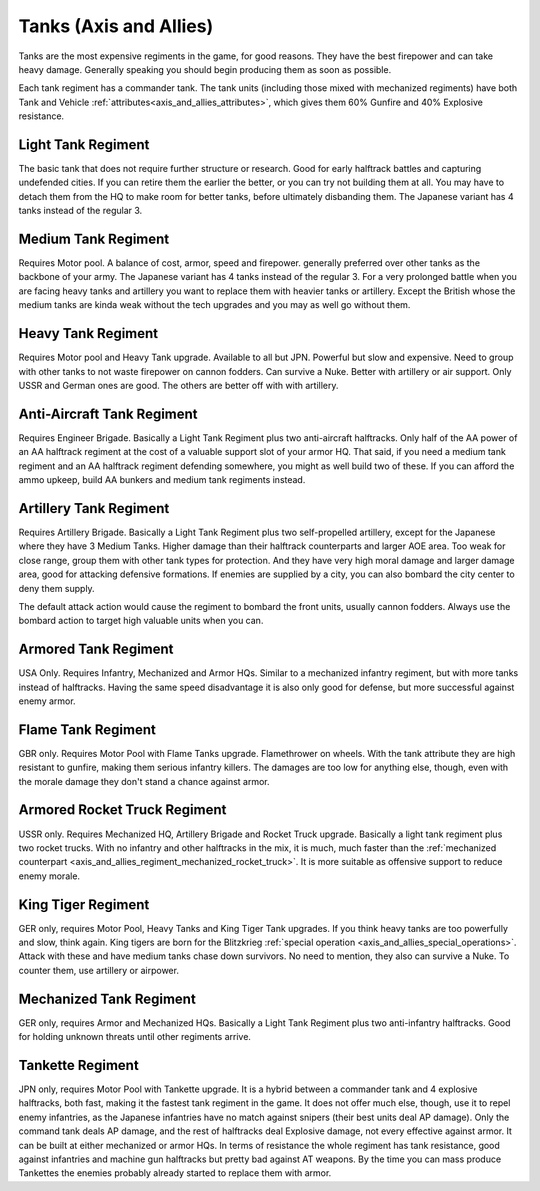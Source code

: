 .. meta::
   :description: Tanks are the most expensive regiments in the game, for good reasons. They have the best firepower and can take heavy damage. Generally speaking you should begi

.. _axis_and_allies_regiment_tank:

Tanks  (Axis and Allies)
=================================

Tanks are the most expensive regiments in the game, for good reasons. They have the best firepower and can take heavy damage. Generally speaking you should begin producing them as soon as possible.

Each tank regiment has a commander tank. The tank units (including those mixed with mechanized regiments) have both Tank and Vehicle :ref:`attributes<axis_and_allies_attributes>`, which gives them 60% Gunfire and 40% Explosive resistance. 

--------------------
Light Tank Regiment
--------------------
The basic tank that does not require further structure or research. Good for early halftrack battles and capturing undefended cities. If you can retire them the earlier the better, or you can try not building them at all. You may have to detach them from the HQ to make room for better tanks, before ultimately disbanding them. The Japanese variant has 4 tanks instead of the regular 3.

--------------------
Medium Tank Regiment
--------------------
Requires Motor pool. A balance of cost, armor, speed and firepower. generally preferred over other tanks as the backbone of your army. The Japanese variant has 4 tanks instead of the regular 3. For a very prolonged battle when you are facing heavy tanks and artillery you want to replace them with heavier tanks or artillery. Except the British whose the medium tanks are kinda weak without the tech upgrades and you may as well go without them. 

--------------------
Heavy Tank Regiment
--------------------
Requires Motor pool and Heavy Tank upgrade. Available to all but JPN. Powerful but slow and expensive. Need to group with other tanks to not waste firepower on cannon fodders. Can survive a Nuke. Better with artillery or air support. Only USSR and German ones are good. The others are better off with with artillery.

--------------------------------
Anti-Aircraft Tank Regiment
--------------------------------
Requires Engineer Brigade. Basically a Light Tank Regiment plus two anti-aircraft halftracks. Only half of the AA power of an AA halftrack regiment at the cost of a valuable support slot of your armor HQ. That said, if you need a medium tank regiment and an AA halftrack regiment defending somewhere, you might as well build two of these. If you can afford the ammo upkeep, build AA bunkers and medium tank regiments instead. 

--------------------------------
Artillery Tank Regiment
--------------------------------
Requires Artillery Brigade. Basically a Light Tank Regiment plus two self-propelled artillery, except for the Japanese where they have 3 Medium Tanks. Higher damage than their halftrack counterparts and larger AOE area. Too weak for close range, group them with other tank types for protection. And they have very high moral damage and larger damage area, good for attacking defensive formations. If enemies are supplied by a city, you can also bombard the city center to deny them supply. 

The default attack action would cause the regiment to bombard the front units, usually cannon fodders. Always use the bombard action to target high valuable units when you can. 

--------------------------------
Armored Tank Regiment
--------------------------------
USA Only. Requires Infantry, Mechanized and Armor HQs. Similar to a mechanized infantry regiment, but with more tanks instead of halftracks. Having the same speed disadvantage it is also only good for defense, but more successful against enemy armor.  

--------------------------------
Flame Tank Regiment
--------------------------------
GBR only. Requires Motor Pool with Flame Tanks upgrade. Flamethrower on wheels. With the tank attribute they are high resistant to gunfire, making them serious infantry killers. The damages are too low for anything else, though, even with the morale damage they don't stand a chance against armor. 

--------------------------------
Armored Rocket Truck Regiment
--------------------------------
USSR only. Requires Mechanized HQ, Artillery Brigade and Rocket Truck upgrade. Basically a light tank regiment plus two rocket trucks. With no infantry and other halftracks in the mix, it is much, much faster than the :ref:`mechanized counterpart <axis_and_allies_regiment_mechanized_rocket_truck>`. It is more suitable as offensive support to reduce enemy morale.

--------------------------------
King Tiger Regiment
--------------------------------
GER only, requires Motor Pool, Heavy Tanks and King Tiger Tank upgrades. If you think heavy tanks are too powerfully and slow, think again. King tigers are born for the Blitzkrieg :ref:`special operation <axis_and_allies_special_operations>`. Attack with these and have medium tanks chase down survivors. No need to mention, they also can survive a Nuke. To counter them, use artillery or airpower.

--------------------------------
Mechanized Tank Regiment
--------------------------------
GER only, requires Armor and Mechanized HQs. Basically a Light Tank Regiment plus two anti-infantry halftracks. Good for holding unknown threats until other regiments arrive. 

----------------------------------------------
Tankette Regiment
----------------------------------------------
JPN only, requires Motor Pool with Tankette upgrade. It is a hybrid between a commander tank and 4 explosive halftracks, both fast, making it the fastest tank regiment in the game. It does not offer much else, though, use it to repel enemy infantries, as the Japanese infantries have no match against snipers (their best units deal AP damage). Only the command tank deals AP damage, and the rest of halftracks deal Explosive damage, not every effective against armor. It can be built at either mechanized or armor HQs. In terms of resistance the whole regiment has tank resistance, good against infantries and machine gun halftracks but pretty bad against AT weapons. By the time you can mass produce Tankettes the enemies probably already started to replace them with armor.

.. csv-table:: Tank Regiments
   :file: tank_regiment.csv
   :header-rows: 1

.. csv-table:: Tank Units
   :file: tank_unit.csv
   :header-rows: 1   
